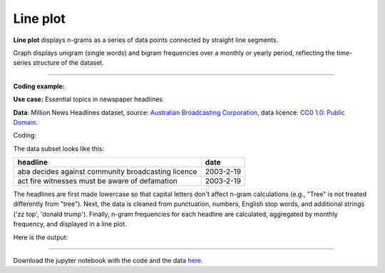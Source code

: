 Line plot
=====

**Line plot** displays n-grams as a series of data points connected by straight line segments.

Graph displays unigram (single words) and bigram frequencies over a monthly or yearly period, reflecting the time-series structure of the dataset.

-------------------------------------

**Coding example:**

**Use case:** Essential topics in newspaper headlines

**Data**: Million News Headlines dataset, source: `Australian Broadcasting Corporation <https://www.kaggle.com/datasets/therohk/million-headlines?resource=download>`_,
data licence: `CC0 1.0: Public Domain <https://creativecommons.org/publicdomain/zero/1.0/>`_.


Coding:

.. code-block:: python
   :linenos:

   import pandas as pd
   from arabica import cappuccino

.. code-block:: python
   :linenos:

    data = pd.read_csv('headlines.csv', encoding='utf8')
    data.head(2)


The data subset looks like this:

+--------------------------------------------------------------------------------------------------------+------------+
| headline                                                                                               | date       |
+========================================================================================================+============+
|aba decides against community broadcasting licence                                                      | 2003-2-19  |
+--------------------------------------------------------------------------------------------------------+------------+
| act fire witnesses must be aware of defamation                                                         | 2003-2-19  |
+--------------------------------------------------------------------------------------------------------+------------+

The headlines are first made lowercase so that capital letters don't affect n-gram calculations (e.g., "Tree" is not
treated differently from "tree"). Next, the data is cleaned from punctuation, numbers, English stop words, and
additional strings ('zz top', 'donald trump'). Finally, n-gram frequencies for each headline are calculated,
aggregated by monthly frequency, and displayed in a line plot.

.. code-block:: python
   :linenos:

   cappuccino(text = data['headline'],
              time = data['date'],
              plot = 'line',
              ngram = 1,                        # N-gram size, 1 = unigram, 2 = bigram
              time_freq = 'M',                  # Aggregation period, 'M' = monthly, 'Y' = yearly
              max_words = 8,                    # Displays 8 most frequent unigrams for each period
              stopwords = ['english'],          # Remove English stopwords
              skip = ['zz top','donald trump'], # Remove additional strings
              numbers = True,                   # Remove numbers
              lower_case = True,                # Lowercase text before cleaning and frequency analysis
              punct = True)                     # Remove punctuation


Here is the output:



.. image:: line_plot_2.png
   :height: 450 px
   :width: 835 px
   :alt: alternate text
   :align: left


-----

Download the jupyter notebook with the code
and the data `here <https://github.com/PetrKorab/Arabica/blob/main/docs/examples/cappuccino.ipynb>`_.
